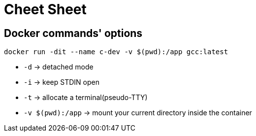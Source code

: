 = Cheet Sheet

== Docker commands' options

[source, bash]
----
docker run -dit --name c-dev -v $(pwd):/app gcc:latest
----

* `-d` → detached mode
* `-i` → keep STDIN open
* `-t` → allocate a terminal(pseudo-TTY)
* `-v $(pwd):/app` → mount your current directory inside the container
